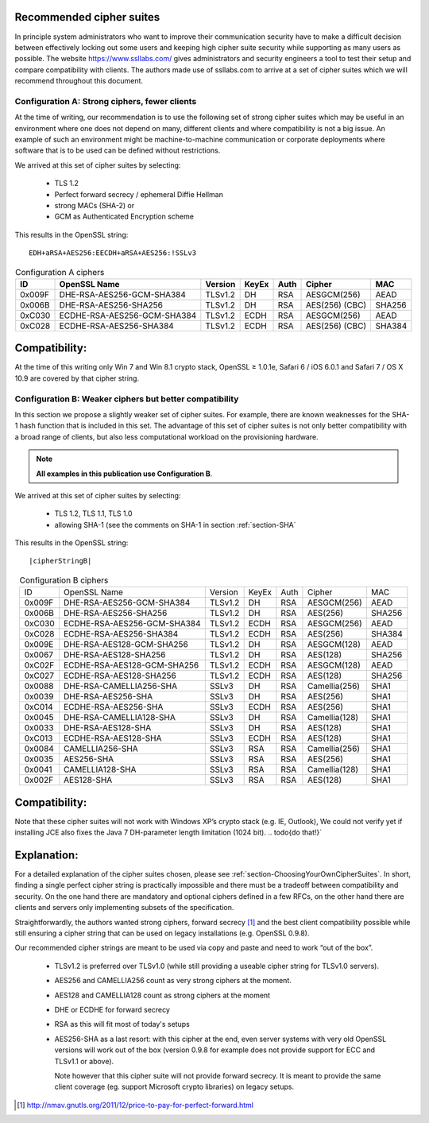 .. role:: raw-latex(raw)
   :format: latex
..

Recommended cipher suites
-------------------------

In principle system administrators who want to improve their
communication security have to make a difficult decision between
effectively locking out some users and keeping high cipher suite
security while supporting as many users as possible. The website
https://www.ssllabs.com/ gives administrators and security engineers a
tool to test their setup and compare compatibility with clients. The
authors made use of ssllabs.com to arrive at a set of cipher suites
which we will recommend throughout this document.

Configuration A: Strong ciphers, fewer clients
==============================================

At the time of writing, our recommendation is to use the following set
of strong cipher suites which may be useful in an environment where one
does not depend on many, different clients and where compatibility is
not a big issue. An example of such an environment might be
machine-to-machine communication or corporate deployments where software
that is to be used can be defined without restrictions.

We arrived at this set of cipher suites by selecting:

 *  TLS 1.2
 *  Perfect forward secrecy / ephemeral Diffie Hellman
 *  strong MACs (SHA-2) or
 *  GCM as Authenticated Encryption scheme

This results in the OpenSSL string:

.. parsed-literal::

   EDH+aRSA+AES256:EECDH+aRSA+AES256:!SSLv3



.. tabularcolumns:: lllllll
.. _tab-conf-a:
.. table:: Configuration A ciphers
   :align: center

   ======  ===========================  =======  =====  ====  ==============  ======
   ID      OpenSSL Name                 Version  KeyEx  Auth  Cipher          MAC
   ======  ===========================  =======  =====  ====  ==============  ======
   0x009F  DHE-RSA-AES256-GCM-SHA384    TLSv1.2  DH     RSA   AESGCM(256)     AEAD
   0x006B  DHE-RSA-AES256-SHA256        TLSv1.2  DH     RSA   AES(256) (CBC)  SHA256
   0xC030  ECDHE-RSA-AES256-GCM-SHA384  TLSv1.2  ECDH   RSA   AESGCM(256)     AEAD
   0xC028  ECDHE-RSA-AES256-SHA384      TLSv1.2  ECDH   RSA   AES(256) (CBC)  SHA384
   ======  ===========================  =======  =====  ====  ==============  ======

Compatibility:
--------------

At the time of this writing only Win 7 and Win 8.1 crypto stack, OpenSSL
≥ 1.0.1e, Safari 6 / iOS 6.0.1 and Safari 7 / OS X 10.9 are
covered by that cipher string.

Configuration B: Weaker ciphers but better compatibility
========================================================

In this section we propose a slightly weaker set of cipher suites. For
example, there are known weaknesses for the SHA-1 hash function that is
included in this set. The advantage of this set of cipher suites is not
only better compatibility with a broad range of clients, but also less
computational workload on the provisioning hardware.

.. note::
   **All examples in this publication use Configuration B**.

We arrived at this set of cipher suites by selecting:

 *  TLS 1.2, TLS 1.1, TLS 1.0
 *  allowing SHA-1 (see the comments on SHA-1 in section :ref:`section-SHA`

This results in the OpenSSL string:

.. parsed-literal::

   |cipherStringB|

.. todo:: make a column for cipher chaining mode

.. tabularcolumns:: lllllll
.. _tab-conf-b:
.. table:: Configuration B ciphers
   :align: center

   ======  ===========================  =======  =====  ====  ==============  ======
   ID      OpenSSL Name                 Version  KeyEx  Auth  Cipher          MAC 
   0x009F  DHE-RSA-AES256-GCM-SHA384    TLSv1.2  DH     RSA   AESGCM(256)     AEAD
   0x006B  DHE-RSA-AES256-SHA256        TLSv1.2  DH     RSA   AES(256)        SHA256
   0xC030  ECDHE-RSA-AES256-GCM-SHA384  TLSv1.2  ECDH   RSA   AESGCM(256)     AEAD
   0xC028  ECDHE-RSA-AES256-SHA384      TLSv1.2  ECDH   RSA   AES(256)        SHA384
   0x009E  DHE-RSA-AES128-GCM-SHA256    TLSv1.2  DH     RSA   AESGCM(128)     AEAD
   0x0067  DHE-RSA-AES128-SHA256        TLSv1.2  DH     RSA   AES(128)        SHA256
   0xC02F  ECDHE-RSA-AES128-GCM-SHA256  TLSv1.2  ECDH   RSA   AESGCM(128)     AEAD
   0xC027  ECDHE-RSA-AES128-SHA256      TLSv1.2  ECDH   RSA   AES(128)        SHA256
   0x0088  DHE-RSA-CAMELLIA256-SHA      SSLv3    DH     RSA   Camellia(256)   SHA1
   0x0039  DHE-RSA-AES256-SHA           SSLv3    DH     RSA   AES(256)        SHA1
   0xC014  ECDHE-RSA-AES256-SHA         SSLv3    ECDH   RSA   AES(256)        SHA1
   0x0045  DHE-RSA-CAMELLIA128-SHA      SSLv3    DH     RSA   Camellia(128)   SHA1
   0x0033  DHE-RSA-AES128-SHA           SSLv3    DH     RSA   AES(128)        SHA1
   0xC013  ECDHE-RSA-AES128-SHA         SSLv3    ECDH   RSA   AES(128)        SHA1
   0x0084  CAMELLIA256-SHA              SSLv3    RSA    RSA   Camellia(256)   SHA1
   0x0035  AES256-SHA                   SSLv3    RSA    RSA   AES(256)        SHA1
   0x0041  CAMELLIA128-SHA              SSLv3    RSA    RSA   Camellia(128)   SHA1
   0x002F  AES128-SHA                   SSLv3    RSA    RSA   AES(128)        SHA1
   ======  ===========================  =======  =====  ====  ==============  ======

   
Compatibility:
--------------

Note that these cipher suites will not work with Windows XP’s crypto
stack (e.g. IE, Outlook), We could not verify yet if installing JCE also
fixes the Java 7 DH-parameter length limitation (1024 bit).
.. todo{do that!}`

Explanation:
------------

For a detailed explanation of the cipher suites chosen, please see
:ref:`section-ChoosingYourOwnCipherSuites`. In short,
finding a single perfect cipher string is practically impossible and
there must be a tradeoff between compatibility and security. On the one
hand there are mandatory and optional ciphers defined in a few RFCs, on
the other hand there are clients and servers only implementing subsets
of the specification.

Straightforwardly, the authors wanted strong ciphers, forward secrecy [1]_ and
the best client compatibility possible while still ensuring a cipher string
that can be used on legacy installations (e.g. OpenSSL 0.9.8).

Our recommended cipher strings are meant to be used via copy and paste and need
to work “out of the box”.

 * TLSv1.2 is preferred over TLSv1.0 (while still providing a useable cipher
   string for TLSv1.0 servers).
 * AES256 and CAMELLIA256 count as very strong ciphers at the moment.
 * AES128 and CAMELLIA128 count as strong ciphers at the moment
 * DHE or ECDHE for forward secrecy
 * RSA as this will fit most of today's setups
 * AES256-SHA as a last resort: with this cipher at the end, even server
   systems with very old OpenSSL versions will work out of the box (version
   0.9.8 for example does not provide support for ECC and TLSv1.1 or above).

   Note however that this cipher suite will not provide forward
   secrecy. It is meant to provide the same client coverage (eg. support
   Microsoft crypto libraries) on legacy setups.

.. [1]
   http://nmav.gnutls.org/2011/12/price-to-pay-for-perfect-forward.html
